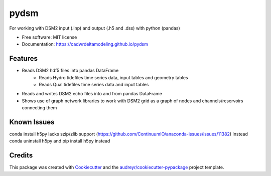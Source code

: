=====
pydsm
=====

For working with DSM2 input (.inp) and output (.h5 and .dss) with python (pandas)

* Free software: MIT license
* Documentation: https://cadwrdeltamodeling.github.io/pydsm


Features
--------

* Reads DSM2 hdf5 files into pandas DataFrame
    * Reads Hydro tidefiles time series data, input tables and geometry tables
    * Reads Qual tidefiles time series data and input tables
* Reads and writes DSM2 echo files into and from pandas DataFrame
* Shows use of graph network libraries to work with DSM2 grid as a graph of nodes and channels/reservoirs connecting them

Known Issues
------------

conda install h5py lacks szip/zlib support (https://github.com/ContinuumIO/anaconda-issues/issues/11382)
Instead conda uninstall h5py and pip install h5py instead

Credits
-------

This package was created with Cookiecutter_ and the `audreyr/cookiecutter-pypackage`_ project template.

.. _Cookiecutter: https://github.com/audreyr/cookiecutter
.. _`audreyr/cookiecutter-pypackage`: https://github.com/audreyr/cookiecutter-pypackage
